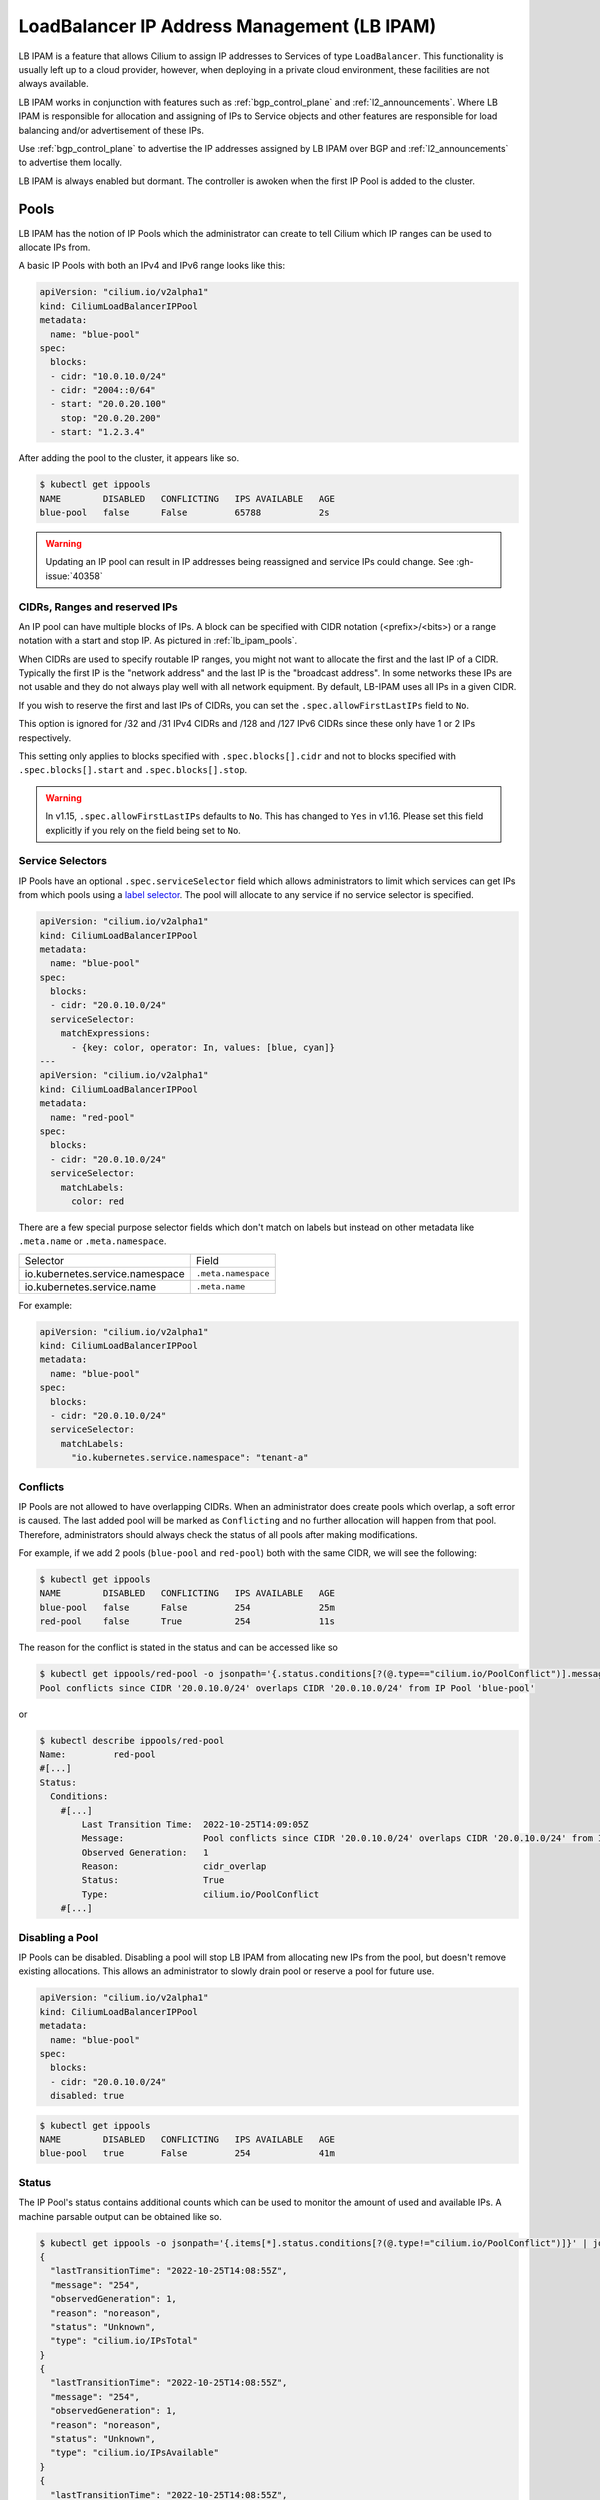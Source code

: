 .. only:: not (epub or latex or html)

    WARNING: You are looking at unreleased Cilium documentation.
    Please use the official rendered version released here:
    https://docs.cilium.io

.. _lb_ipam:

********************************************
LoadBalancer IP Address Management (LB IPAM)
********************************************

LB IPAM is a feature that allows Cilium to assign IP addresses to Services of
type ``LoadBalancer``. This functionality is usually left up to a cloud provider,
however, when deploying in a private cloud environment, these facilities are not
always available.

LB IPAM works in conjunction with features such as :ref:`bgp_control_plane` and :ref:`l2_announcements`. Where
LB IPAM is responsible for allocation and assigning of IPs to Service objects and
other features are responsible for load balancing and/or advertisement of these
IPs. 

Use :ref:`bgp_control_plane` to advertise the IP addresses assigned by LB IPAM over BGP and :ref:`l2_announcements` to advertise them locally.

LB IPAM is always enabled but dormant. The controller is awoken when the first
IP Pool is added to the cluster.

.. _lb_ipam_pools:

Pools
#####

LB IPAM has the notion of IP Pools which the administrator can create to tell 
Cilium which IP ranges can be used to allocate IPs from.

A basic IP Pools with both an IPv4 and IPv6 range looks like this:

.. code-block:: yaml

    apiVersion: "cilium.io/v2alpha1"
    kind: CiliumLoadBalancerIPPool
    metadata:
      name: "blue-pool"
    spec:
      blocks:
      - cidr: "10.0.10.0/24"
      - cidr: "2004::0/64"
      - start: "20.0.20.100"
        stop: "20.0.20.200"
      - start: "1.2.3.4"

After adding the pool to the cluster, it appears like so.

.. code-block:: shell-session

    $ kubectl get ippools                           
    NAME        DISABLED   CONFLICTING   IPS AVAILABLE   AGE
    blue-pool   false      False         65788           2s

.. warning::

  Updating an IP pool can result in IP addresses being reassigned and service IPs
  could change. See :gh-issue:`40358`


CIDRs, Ranges and reserved IPs
------------------------------

An IP pool can have multiple blocks of IPs. A block can be specified with CIDR
notation (<prefix>/<bits>) or a range notation with a start and stop IP. As
pictured in :ref:`lb_ipam_pools`.

When CIDRs are used to specify routable IP ranges, you might not want to allocate
the first and the last IP of a CIDR. Typically the first IP is the 
"network address" and the last IP is the "broadcast address". In some networks
these IPs are not usable and they do not always play well with all network 
equipment. By default, LB-IPAM uses all IPs in a given CIDR.

If you wish to reserve the first and last IPs of CIDRs, you can set the 
``.spec.allowFirstLastIPs`` field to ``No``.

This option is ignored for /32 and /31 IPv4 CIDRs and /128 and /127 IPv6 CIDRs 
since these only have 1 or 2 IPs respectively.

This setting only applies to blocks specified with ``.spec.blocks[].cidr`` and not to
blocks specified with ``.spec.blocks[].start`` and ``.spec.blocks[].stop``.

.. warning::

  In v1.15, ``.spec.allowFirstLastIPs`` defaults to ``No``. This has changed to
  ``Yes`` in v1.16. Please set this field explicitly if you rely on the field
  being set to ``No``.

Service Selectors
-----------------

IP Pools have an optional ``.spec.serviceSelector`` field which allows administrators
to limit which services can get IPs from which pools using a `label selector <https://kubernetes.io/docs/concepts/overview/working-with-objects/labels/>`__.
The pool will allocate to any service if no service selector is specified.

.. code-block:: yaml

    apiVersion: "cilium.io/v2alpha1"
    kind: CiliumLoadBalancerIPPool
    metadata:
      name: "blue-pool"
    spec:
      blocks:
      - cidr: "20.0.10.0/24"
      serviceSelector:
        matchExpressions:
          - {key: color, operator: In, values: [blue, cyan]}
    ---
    apiVersion: "cilium.io/v2alpha1"
    kind: CiliumLoadBalancerIPPool
    metadata:
      name: "red-pool"
    spec:
      blocks:
      - cidr: "20.0.10.0/24"
      serviceSelector:
        matchLabels:
          color: red

There are a few special purpose selector fields which don't match on labels but
instead on other metadata like ``.meta.name`` or ``.meta.namespace``.

=============================== ===================
Selector                        Field
------------------------------- -------------------
io.kubernetes.service.namespace ``.meta.namespace``
io.kubernetes.service.name      ``.meta.name``
=============================== ===================

For example:

.. code-block:: yaml

    apiVersion: "cilium.io/v2alpha1"
    kind: CiliumLoadBalancerIPPool
    metadata:
      name: "blue-pool"
    spec:
      blocks:
      - cidr: "20.0.10.0/24"
      serviceSelector:
        matchLabels:
          "io.kubernetes.service.namespace": "tenant-a"

Conflicts
---------

IP Pools are not allowed to have overlapping CIDRs. When an administrator does
create pools which overlap, a soft error is caused. The last added pool will be
marked as ``Conflicting`` and no further allocation will happen from that pool.
Therefore, administrators should always check the status of all pools after making
modifications.

For example, if we add 2 pools (``blue-pool`` and ``red-pool``) both with the same
CIDR, we will see the following:

.. code-block:: shell-session

    $ kubectl get ippools
    NAME        DISABLED   CONFLICTING   IPS AVAILABLE   AGE
    blue-pool   false      False         254             25m
    red-pool    false      True          254             11s

The reason for the conflict is stated in the status and can be accessed like so

.. code-block:: shell-session

    $ kubectl get ippools/red-pool -o jsonpath='{.status.conditions[?(@.type=="cilium.io/PoolConflict")].message}'
    Pool conflicts since CIDR '20.0.10.0/24' overlaps CIDR '20.0.10.0/24' from IP Pool 'blue-pool'

or

.. code-block:: shell-session

    $ kubectl describe ippools/red-pool
    Name:         red-pool
    #[...]
    Status:
      Conditions:
        #[...]
            Last Transition Time:  2022-10-25T14:09:05Z
            Message:               Pool conflicts since CIDR '20.0.10.0/24' overlaps CIDR '20.0.10.0/24' from IP Pool 'blue-pool'
            Observed Generation:   1
            Reason:                cidr_overlap
            Status:                True
            Type:                  cilium.io/PoolConflict
        #[...]

Disabling a Pool
-----------------

IP Pools can be disabled. Disabling a pool will stop LB IPAM from allocating
new IPs from the pool, but doesn't remove existing allocations. This allows
an administrator to slowly drain pool or reserve a pool for future use.

.. code-block:: yaml

    apiVersion: "cilium.io/v2alpha1"
    kind: CiliumLoadBalancerIPPool
    metadata:
      name: "blue-pool"
    spec:
      blocks:
      - cidr: "20.0.10.0/24"
      disabled: true

.. code-block:: shell-session

    $ kubectl get ippools          
    NAME        DISABLED   CONFLICTING   IPS AVAILABLE   AGE
    blue-pool   true       False         254             41m

Status
------

The IP Pool's status contains additional counts which can be used to monitor
the amount of used and available IPs. A machine parsable output can be obtained like so.

.. code-block:: shell-session

    $ kubectl get ippools -o jsonpath='{.items[*].status.conditions[?(@.type!="cilium.io/PoolConflict")]}' | jq
    {
      "lastTransitionTime": "2022-10-25T14:08:55Z",
      "message": "254",
      "observedGeneration": 1,
      "reason": "noreason",
      "status": "Unknown",
      "type": "cilium.io/IPsTotal"
    }
    {
      "lastTransitionTime": "2022-10-25T14:08:55Z",
      "message": "254",
      "observedGeneration": 1,
      "reason": "noreason",
      "status": "Unknown",
      "type": "cilium.io/IPsAvailable"
    }
    {
      "lastTransitionTime": "2022-10-25T14:08:55Z",
      "message": "0",
      "observedGeneration": 1,
      "reason": "noreason",
      "status": "Unknown",
      "type": "cilium.io/IPsUsed"
    }

Or human readable output like so

.. code-block:: shell-session

    $ kubectl describe ippools/blue-pool
    Name:         blue-pool
    Namespace:    
    Labels:       <none>
    Annotations:  <none>
    API Version:  cilium.io/v2alpha1
    Kind:         CiliumLoadBalancerIPPool
    #[...]
    Status:
      Conditions:
        #[...]
        Last Transition Time:  2022-10-25T14:08:55Z
        Message:               254
        Observed Generation:   1
        Reason:                noreason
        Status:                Unknown
        Type:                  cilium.io/IPsTotal
        Last Transition Time:  2022-10-25T14:08:55Z
        Message:               254
        Observed Generation:   1
        Reason:                noreason
        Status:                Unknown
        Type:                  cilium.io/IPsAvailable
        Last Transition Time:  2022-10-25T14:08:55Z
        Message:               0
        Observed Generation:   1
        Reason:                noreason
        Status:                Unknown
        Type:                  cilium.io/IPsUsed

Services
########

Any service with ``.spec.type=LoadBalancer`` can get IPs from any pool as long
as the IP Pool's service selector matches the service.

Lets say we add a simple service.

.. code-block:: yaml

    apiVersion: v1
    kind: Service
    metadata:
      name: service-red
      namespace: example
      labels:
        color: red
    spec:
      type: LoadBalancer
      ports:
      - port: 1234

This service will appear like so.

.. code-block:: shell-session

    $ kubectl -n example get svc
    NAME          TYPE           CLUSTER-IP      EXTERNAL-IP   PORT(S)          AGE
    service-red   LoadBalancer   10.96.192.212   <pending>     1234:30628/TCP   24s

The ExternalIP field has a value of ``<pending>`` which means no LB IPs have been assigned.
When LB IPAM is unable to allocate or assign IPs for the service, it will update the service
conditions in the status.

The service conditions can be checked like so:

.. code-block:: shell-session

    $ kubectl -n example get svc/service-red -o jsonpath='{.status.conditions}' | jq
    [
      {
        "lastTransitionTime": "2022-10-06T13:40:48Z",
        "message": "There are no enabled CiliumLoadBalancerIPPools that match this service",
        "reason": "no_pool",
        "status": "False",
        "type": "io.cilium/lb-ipam-request-satisfied"
      }
    ]

After updating the service labels to match our ``blue-pool`` from before we see:

.. code-block:: shell-session

    $ kubectl -n example get svc
    NAME          TYPE           CLUSTER-IP      EXTERNAL-IP   PORT(S)          AGE
    service-red   LoadBalancer   10.96.192.212   20.0.10.163   1234:30628/TCP   12m

    $ kubectl -n example get svc/service-red -o jsonpath='{.status.conditions}' | jq
    [
      {
        "lastTransitionTime": "2022-10-06T13:40:48Z",
        "message": "There are no enabled CiliumLoadBalancerIPPools that match this service",
        "reason": "no_pool",
        "status": "False",
        "type": "io.cilium/lb-ipam-request-satisfied"
      },
      {
        "lastTransitionTime": "2022-10-06T13:52:55Z",
        "message": "",
        "reason": "satisfied",
        "status": "True",
        "type": "io.cilium/lb-ipam-request-satisfied"
      }
    ]

IPv4 / IPv6 families + policy
-----------------------------

LB IPAM supports IPv4 and/or IPv6 in SingleStack or `DualStack <https://kubernetes.io/docs/concepts/services-networking/dual-stack/>`__ mode. 
Services can use the ``.spec.ipFamilyPolicy`` and ``.spec.ipFamilies`` fields to change
the requested IPs.

If ``.spec.ipFamilyPolicy`` isn't specified, ``SingleStack`` mode is assumed. 
If both IPv4 and IPv6 are enabled in ``SingleStack`` mode, an IPv4 address is allocated.

If ``.spec.ipFamilyPolicy`` is set to ``PreferDualStack``, LB IPAM will attempt to allocate 
both an IPv4 and IPv6 address if both are enabled on the cluster. If only IPv4 or only IPv6 is
enabled on the cluster, the service is still considered "satisfied".

If ``.spec.ipFamilyPolicy`` is set to ``RequireDualStack`` LB IPAM will attempt to allocate
both an IPv4 and IPv6 address. The service is considered "unsatisfied" If IPv4 
or IPv6 is disabled on the cluster.

The order of ``.spec.ipFamilies`` has no effect on LB IPAM but is significant for cluster IP
allocation which isn't handled by LB IPAM.

LoadBalancerClass
-----------------

Kubernetes >= v1.24 supports `multiple load balancers <https://kubernetes.io/docs/concepts/services-networking/service/#load-balancer-class>`_ 
in the same cluster. Picking between load balancers is done with the ``.spec.loadBalancerClass`` field. 
When LB IPAM is enabled it allocates and assigns IPs for services with 
no load balancer class set.

LB IPAM only does IP allocation and doesn't provide load balancing services by itself. Therefore,
users should pick one of the following Cilium load balancer classes, all of which use LB IPAM
for allocation (if the feature is enabled):

=============================== ========================
loadBalancerClass               Feature
------------------------------- ------------------------
``io.cilium/bgp-control-plane`` :ref:`bgp_control_plane`
------------------------------- ------------------------
``io.cilium/l2-announcer``      :ref:`l2_announcements`
=============================== ========================

If the ``.spec.loadBalancerClass`` is set to a class which isn't handled by Cilium's LB IPAM, 
then Cilium's LB IPAM will ignore the service entirely, not even setting a condition in the status. 

Requesting IPs
--------------

Services can request specific IPs. The legacy way of doing so is via ``.spec.loadBalancerIP``
which takes a single IP address. This method has been deprecated in k8s v1.24 but is supported
until its future removal.

The new way of requesting specific IPs is to use annotations, ``lbipam.cilium.io/ips`` in the case
of Cilium LB IPAM. This annotation takes a comma-separated list of IP addresses, allowing for
multiple IPs to be requested at once.

The service selector of the IP Pool still applies, requested IPs will not be allocated or assigned
if the services don't match the pool's selector.

Don't configure the annotation to request the first or last IP of an IP pool. They are reserved 
for the network and broadcast addresses respectively.

.. code-block:: yaml

    apiVersion: v1
    kind: Service
    metadata:
      name: service-blue
      namespace: example
      labels:
        color: blue
      annotations:
        "lbipam.cilium.io/ips": "20.0.10.100,20.0.10.200"
    spec:
      type: LoadBalancer
      ports:
      - port: 1234

.. code-block:: shell-session

    $ kubectl -n example get svc                
    NAME           TYPE           CLUSTER-IP     EXTERNAL-IP               PORT(S)          AGE
    service-blue   LoadBalancer   10.96.26.105   20.0.10.100,20.0.10.200   1234:30363/TCP   43s

Sharing Keys
------------

Services can share the same IP or set of IPs with other services. This is done by setting the ``lbipam.cilium.io/sharing-key`` annotation on the service.
Services that have the same sharing key annotation will share the same IP or set of IPs. The sharing key is a string that can be any value.

.. code-block:: yaml

  apiVersion: v1
  kind: Service
  metadata:
    name: service-blue
    namespace: example
    labels:
      color: blue
    annotations:
      "lbipam.cilium.io/sharing-key": "1234"
  spec:
    type: LoadBalancer
    ports:
    - port: 1234
  ---
  apiVersion: v1
  kind: Service
  metadata:
    name: service-red
    namespace: example
    labels:
      color: red
    annotations:
      "lbipam.cilium.io/sharing-key": "1234"
  spec:
    type: LoadBalancer
    ports:
    - port: 2345

.. code-block:: shell-session

  $ kubectl -n example get svc
  NAME           TYPE           CLUSTER-IP     EXTERNAL-IP               PORT(S)          AGE
  service-blue   LoadBalancer   10.96.26.105   20.0.10.100               1234:30363/TCP   43s
  service-red    LoadBalancer   10.96.26.106   20.0.10.100               2345:30131/TCP   43s

As long as the services do not have conflicting ports, they will be allocated the same IP. If the services have conflicting ports, they will be allocated different IPs, which will be added to the set of IPs belonging to the sharing key.
If a service has a sharing key and also requests a specific IP, the service will be allocated the requested IP and it will be added to the set of IPs belonging to that sharing key.

By default, sharing IPs across namespaces is not allowed. To allow sharing across a namespace, set the ``lbipam.cilium.io/sharing-cross-namespace`` annotation to the namespaces the service can be shared with. The value must be a comma-separated list of namespaces. The annotation must be present on both services. You can allow all namespaces with ``*``.
